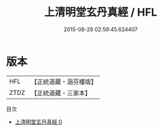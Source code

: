 #+TITLE: 上清明堂玄丹真經 / HFL

#+DATE: 2015-08-29 02:59:45.624407
* 版本
 |       HFL|【正統道藏・涵芬樓版】|
 |      ZTDZ|【正統道藏・三家本】|
目次
 - [[file:KR5g0190_000.txt][上清明堂玄丹真經 0]]
